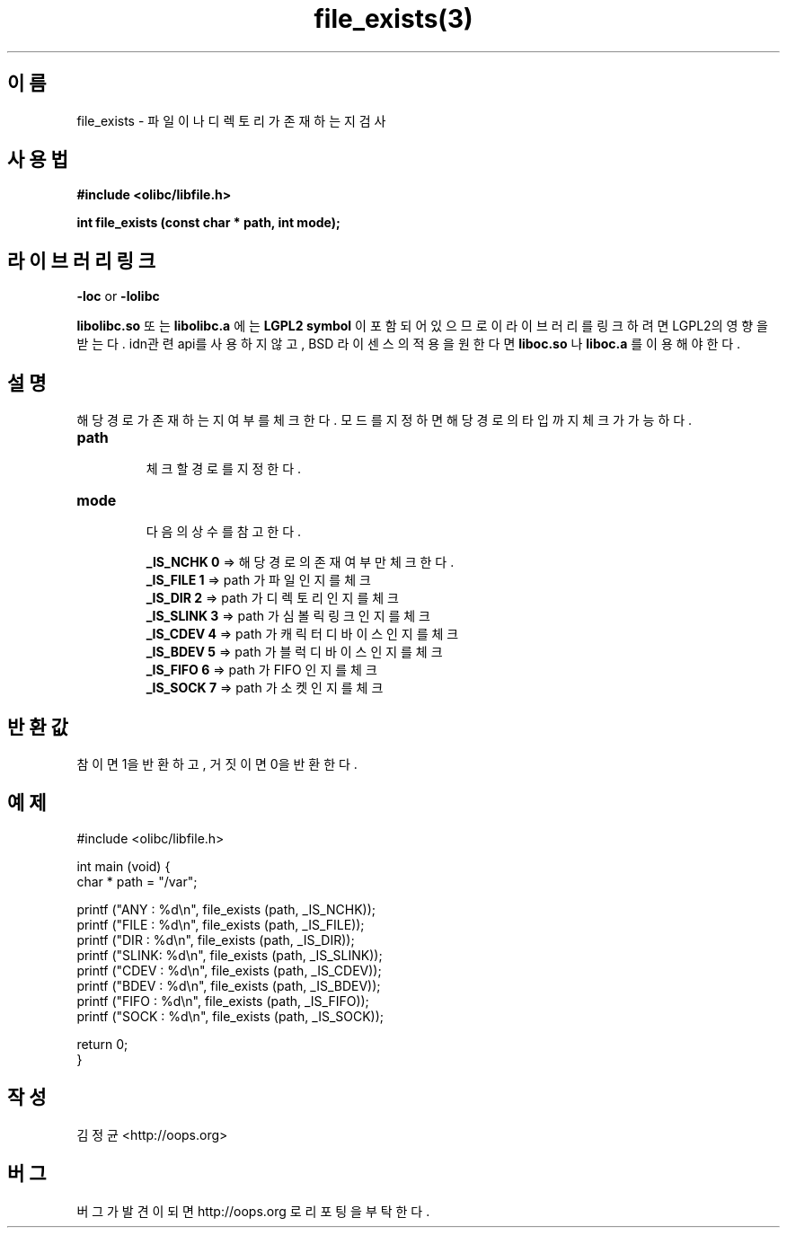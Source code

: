 .TH file_exists(3) 2011-03-16 "Linux Manpage" "OOPS Library's Manual"
.\" Process with
.\" nroff -man file_exists.3
.\" 2011-03-16 JoungKyun Kim <htt://oops.org>
.\" $Id$
.SH 이름
file_exists \- 파일이나 디렉토리가 존재하는지 검사

.SH 사용법
.B #include <olibc/libfile.h>
.sp
.BI "int file_exists (const char * path, int mode);"

.SH 라이브러리 링크
.B \-loc
or
.B \-lolibc
.br

.B libolibc.so
또는
.B libolibc.a
에는
.BI "LGPL2 symbol"
이 포함되어 있으므로 이 라이브러리를
링크하려면 LGPL2의 영향을 받는다. idn관련 api를 사용하지 않고, BSD 라이센스의 적용을
원한다면
.B liboc.so
나
.B liboc.a
를 이용해야 한다.

.SH 설명
해당 경로가 존재하는지 여부를 체크한다. 모드를 지정하면 해당 경로의 타입까지
체크가 가능하다.

.TP
.B path
.br
체크할 경로를 지정한다.

.TP
.B mode
.br
다음의 상수를 참고한다.

.br
.B _IS_NCHK 0
=> 해당 경로의 존재 여부만 체크한다.
.br
.B _IS_FILE 1
=> path 가 파일 인지를 체크
.br
.B _IS_DIR 2
=> path 가 디렉토리 인지를 체크
.br
.B _IS_SLINK 3
=> path 가 심볼릭 링크 인지를 체크
.br
.B _IS_CDEV 4
=> path 가 캐릭터 디바이스 인지를 체크
.br
.B _IS_BDEV 5
=> path 가 블럭 디바이스 인지를 체크
.br
.B _IS_FIFO 6
=> path 가 FIFO 인지를 체크
.br
.B _IS_SOCK 7
=> path 가 소켓 인지를 체크

.SH 반환값
참이면 1을 반환하고, 거짓이면 0을 반환한다.

.SH 예제
.nf
#include <olibc/libfile.h>

int main (void) {
    char * path = "/var";

    printf ("ANY  : %d\\n", file_exists (path, _IS_NCHK));
    printf ("FILE : %d\\n", file_exists (path, _IS_FILE));
    printf ("DIR  : %d\\n", file_exists (path, _IS_DIR));
    printf ("SLINK: %d\\n", file_exists (path, _IS_SLINK));
    printf ("CDEV : %d\\n", file_exists (path, _IS_CDEV));
    printf ("BDEV : %d\\n", file_exists (path, _IS_BDEV));
    printf ("FIFO : %d\\n", file_exists (path, _IS_FIFO));
    printf ("SOCK : %d\\n", file_exists (path, _IS_SOCK));

    return 0;
}
.fi

.SH 작성
김정균 <http://oops.org>

.SH 버그
버그가 발견이 되면 http://oops.org 로 리포팅을 부탁한다.
